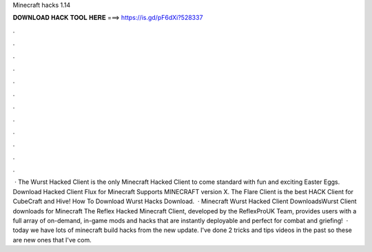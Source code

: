 Minecraft hacks 1.14

𝐃𝐎𝐖𝐍𝐋𝐎𝐀𝐃 𝐇𝐀𝐂𝐊 𝐓𝐎𝐎𝐋 𝐇𝐄𝐑𝐄 ===> https://is.gd/pF6dXi?528337

.

.

.

.

.

.

.

.

.

.

.

.

 · The Wurst Hacked Client is the only Minecraft Hacked Client to come standard with fun and exciting Easter Eggs. Download Hacked Client Flux for Minecraft Supports MINECRAFT version X. The Flare Client is the best HACK Client for CubeCraft and Hive! How To Download Wurst Hacks Download.  · Minecraft Wurst Hacked Client DownloadsWurst Client downloads for Minecraft The Reflex Hacked Minecraft Client, developed by the ReflexProUK Team, provides users with a full array of on-demand, in-game mods and hacks that are instantly deployable and perfect for combat and griefing!  · today we have lots of minecraft build hacks from the new update. I've done 2 tricks and tips videos in the past so these are new ones that I've com.